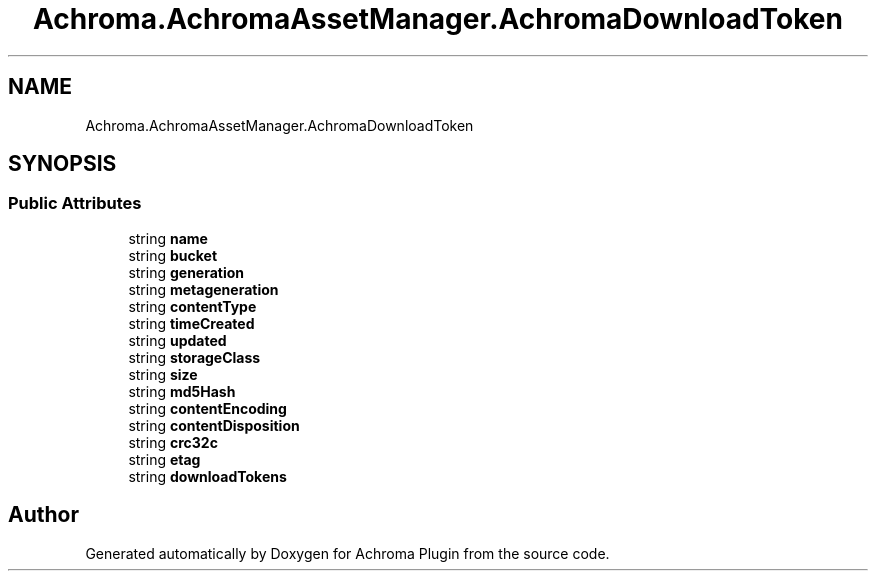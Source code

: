 .TH "Achroma.AchromaAssetManager.AchromaDownloadToken" 3 "Achroma Plugin" \" -*- nroff -*-
.ad l
.nh
.SH NAME
Achroma.AchromaAssetManager.AchromaDownloadToken
.SH SYNOPSIS
.br
.PP
.SS "Public Attributes"

.in +1c
.ti -1c
.RI "string \fBname\fP"
.br
.ti -1c
.RI "string \fBbucket\fP"
.br
.ti -1c
.RI "string \fBgeneration\fP"
.br
.ti -1c
.RI "string \fBmetageneration\fP"
.br
.ti -1c
.RI "string \fBcontentType\fP"
.br
.ti -1c
.RI "string \fBtimeCreated\fP"
.br
.ti -1c
.RI "string \fBupdated\fP"
.br
.ti -1c
.RI "string \fBstorageClass\fP"
.br
.ti -1c
.RI "string \fBsize\fP"
.br
.ti -1c
.RI "string \fBmd5Hash\fP"
.br
.ti -1c
.RI "string \fBcontentEncoding\fP"
.br
.ti -1c
.RI "string \fBcontentDisposition\fP"
.br
.ti -1c
.RI "string \fBcrc32c\fP"
.br
.ti -1c
.RI "string \fBetag\fP"
.br
.ti -1c
.RI "string \fBdownloadTokens\fP"
.br
.in -1c

.SH "Author"
.PP 
Generated automatically by Doxygen for Achroma Plugin from the source code\&.
